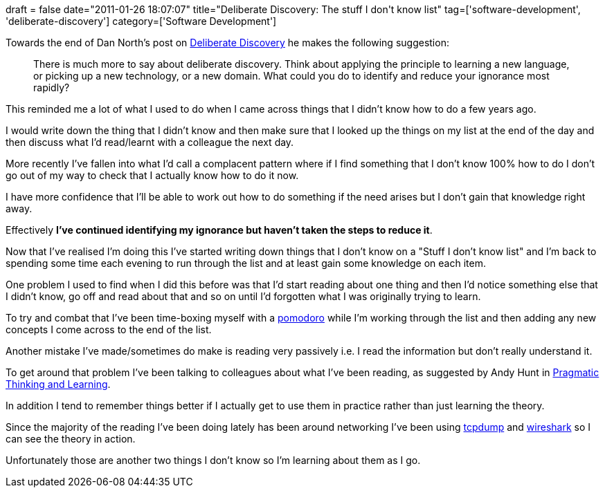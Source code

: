 +++
draft = false
date="2011-01-26 18:07:07"
title="Deliberate Discovery: The stuff I don't know list"
tag=['software-development', 'deliberate-discovery']
category=['Software Development']
+++

Towards the end of Dan North's post on http://dannorth.net/2010/08/30/introducing-deliberate-discovery/[Deliberate Discovery] he makes the following suggestion:

____
There is much more to say about deliberate discovery. Think about applying the principle to learning a new language, or picking up a new technology, or a new domain. What could you do to identify and reduce your ignorance most rapidly?
____

This reminded me a lot of what I used to do when I came across things that I didn't know how to do a few years ago.

I would write down the thing that I didn't know and then make sure that I looked up the things on my list at the end of the day and then discuss what I'd read/learnt with a colleague the next day.

More recently I've fallen into what I'd call a complacent pattern where if I find something that I don't know 100% how to do I don't go out of my way to check that I actually know how to do it now.

I have more confidence that I'll be able to work out how to do something if the need arises but I don't gain that knowledge right away.

Effectively *I've continued identifying my ignorance but haven't taken the steps to reduce it*.

Now that I've realised I'm doing this I've started writing down things that I don't know on a "Stuff I don't know list" and I'm back to spending some time each evening to run through the list and at least gain some knowledge on each item.

One problem I used to find when I did this before was that I'd start reading about one thing and then I'd notice something else that I didn't know, go off and read about that and so on until I'd forgotten what I was originally trying to learn.

To try and combat that I've been time-boxing myself with a http://www.pomodorotechnique.com/[pomodoro] while I'm working through the list and then adding any new concepts I come across to the end of the list.

Another mistake I've made/sometimes do make is reading very passively i.e. I read the information but don't really understand it.

To get around that problem I've been talking to colleagues about what I've been reading, as suggested by Andy Hunt in http://www.markhneedham.com/blog/2008/10/06/pragmatic-learning-and-thinking-book-review/[Pragmatic Thinking and Learning].

In addition I tend to remember things better if I actually get to use them in practice rather than just learning the theory.

Since the majority of the reading I've been doing lately has been around networking I've been using http://openmaniak.com/tcpdump.php[tcpdump] and http://www.wireshark.org/[wireshark] so I can see the theory in action.

Unfortunately those are another two things I don't know so I'm learning about them as I go.
